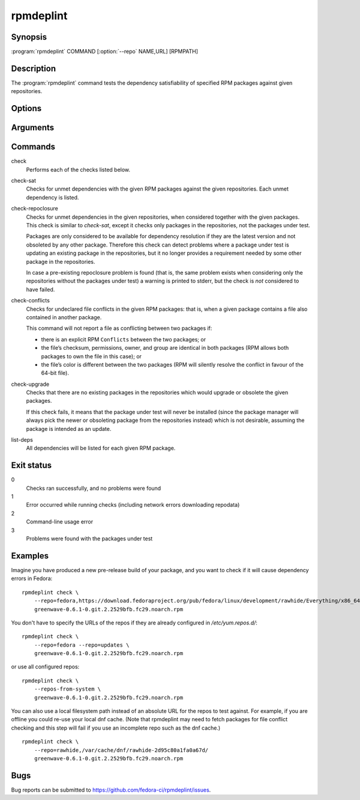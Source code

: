 rpmdeplint
----------

.. program:: rpmdeplint check-sat

Synopsis
~~~~~~~~

| :program:`rpmdeplint` COMMAND [:option:`--repo` NAME,URL] [RPMPATH]

Description
~~~~~~~~~~~

The :program:`rpmdeplint` command tests the dependency satisfiability of
specified RPM packages against given repositories.

Options
~~~~~~~

.. option:: --repo NAME[,URL_OR_PATH], -r NAME[,URL_OR_PATH]

   Load yum repository specified by name or by URL/path.

   If the repo is already configured in :file:`/etc/yum.repos.d/{*}.repo`
   simply specify its name like::

     --repo=fedora

   Otherwise, specify a name and the base URL or metalink. The NAME is for
   descriptive purposes only in this case. It has no impact on dependency
   resolution. If rpmdeplint identifies a dependency issue relating to a package
   in this repo, the NAME will appear in the error message. Examples::

     --repo=fedora,https://download.fedoraproject.org/pub/fedora/linux/development/rawhide/Everything/x86_64/os/

     --repo=fedora,https://mirrors.fedoraproject.org/metalink?repo=rawhide&arch=x86_64

   You can also specify a local filesystem path instead of a URL, like::

     --repo=myrepo,/home/me/my_repo

   Note that the URL/path should point at a directory containing
   ``repodata/repomd.xml``. Examples::

.. option:: --repos-from-system, -R

   Use yum repos from the system-wide configuration in
   :file:`/etc/yum.repos.d/{*}.repo`. Repos which are disabled in the
   configuration (``enabled=0``) are ignored.

   This option can be combined with one or more :option:`--repo` options.

.. option:: --arch ARCH, -a ARCH

   Only consider packages for ARCH when solving dependencies. If a repo
   contains packages for any other arches, they will be ignored.

   Note that the traditional RPM arch compatibility rules are applied, which
   means that ``noarch`` packages and "inferior" arch packages are also
   included (for example, ``i686`` implicitly includes ``i386``).

   This option is normally *not* required, because distribution repos are
   normally split by arch (including the various special cases for multilib).

Arguments
~~~~~~~~~

.. option:: RPMPATH

   Path to an RPM package. This can be a relative or absolute filesystem path.

Commands
~~~~~~~~

check
  Performs each of the checks listed below.

check-sat
  Checks for unmet dependencies with the given RPM packages against the given
  repositories.
  Each unmet dependency is listed.

check-repoclosure
  Checks for unmet dependencies in the given repositories, when considered
  together with the given packages. This check is similar to *check-sat*,
  except it checks only packages in the repositories, not the packages under
  test.

  Packages are only considered to be available for dependency resolution if
  they are the latest version and not obsoleted by any other package.
  Therefore this check can detect problems where a package under test is
  updating an existing package in the repositories, but it no longer provides
  a requirement needed by some other package in the repositories.

  In case a pre-existing repoclosure problem is found (that is, the same
  problem exists when considering only the repositories without the packages
  under test) a warning is printed to stderr, but the check is *not* considered
  to have failed.

check-conflicts
  Checks for undeclared file conflicts in the given RPM packages: that is, when
  a given package contains a file also contained in another package.

  This command will not report a file as conflicting between two packages if:

  * there is an explicit RPM ``Conflicts`` between the two packages; or
  * the file’s checksum, permissions, owner, and group are identical in both
    packages (RPM allows both packages to own the file in this case); or
  * the file’s color is different between the two packages (RPM will
    silently resolve the conflict in favour of the 64-bit file).

check-upgrade
  Checks that there are no existing packages in the repositories which would
  upgrade or obsolete the given packages.

  If this check fails, it means that the package under test will never be
  installed (since the package manager will always pick the newer or obsoleting
  package from the repositories instead) which is not desirable, assuming the
  package is intended as an update.

list-deps
  All dependencies will be listed for each given RPM package.

Exit status
~~~~~~~~~~~

0
    Checks ran successfully, and no problems were found

1
    Error occurred while running checks (including network errors downloading
    repodata)

2
    Command-line usage error

3
    Problems were found with the packages under test

Examples
~~~~~~~~

Imagine you have produced a new pre-release build of your package, and you want
to check if it will cause dependency errors in Fedora::

    rpmdeplint check \
        --repo=fedora,https://download.fedoraproject.org/pub/fedora/linux/development/rawhide/Everything/x86_64/os/ \
        greenwave-0.6.1-0.git.2.2529bfb.fc29.noarch.rpm

You don't have to specify the URLs of the repos if they are already configured in `/etc/yum.repos.d/`::

    rpmdeplint check \
        --repo=fedora --repo=updates \
        greenwave-0.6.1-0.git.2.2529bfb.fc29.noarch.rpm

or use all configured repos::

    rpmdeplint check \
        --repos-from-system \
        greenwave-0.6.1-0.git.2.2529bfb.fc29.noarch.rpm

You can also use a local filesystem path instead of an absolute URL for the
repos to test against. For example, if you are offline you could re-use your
local dnf cache. (Note that rpmdeplint may need to fetch packages for file
conflict checking and this step will fail if you use an incomplete repo such as
the dnf cache.)

::

    rpmdeplint check \
        --repo=rawhide,/var/cache/dnf/rawhide-2d95c80a1fa0a67d/
        greenwave-0.6.1-0.git.2.2529bfb.fc29.noarch.rpm

Bugs
~~~~

Bug reports can be submitted to https://github.com/fedora-ci/rpmdeplint/issues.
